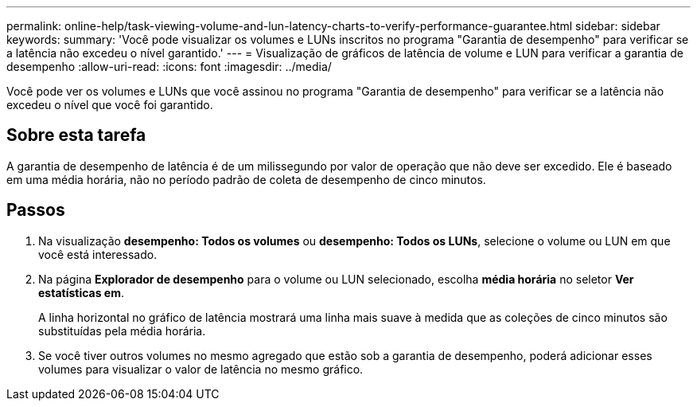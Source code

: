 ---
permalink: online-help/task-viewing-volume-and-lun-latency-charts-to-verify-performance-guarantee.html 
sidebar: sidebar 
keywords:  
summary: 'Você pode visualizar os volumes e LUNs inscritos no programa "Garantia de desempenho" para verificar se a latência não excedeu o nível garantido.' 
---
= Visualização de gráficos de latência de volume e LUN para verificar a garantia de desempenho
:allow-uri-read: 
:icons: font
:imagesdir: ../media/


[role="lead"]
Você pode ver os volumes e LUNs que você assinou no programa "Garantia de desempenho" para verificar se a latência não excedeu o nível que você foi garantido.



== Sobre esta tarefa

A garantia de desempenho de latência é de um milissegundo por valor de operação que não deve ser excedido. Ele é baseado em uma média horária, não no período padrão de coleta de desempenho de cinco minutos.



== Passos

. Na visualização *desempenho: Todos os volumes* ou *desempenho: Todos os LUNs*, selecione o volume ou LUN em que você está interessado.
. Na página *Explorador de desempenho* para o volume ou LUN selecionado, escolha *média horária* no seletor *Ver estatísticas em*.
+
A linha horizontal no gráfico de latência mostrará uma linha mais suave à medida que as coleções de cinco minutos são substituídas pela média horária.

. Se você tiver outros volumes no mesmo agregado que estão sob a garantia de desempenho, poderá adicionar esses volumes para visualizar o valor de latência no mesmo gráfico.


